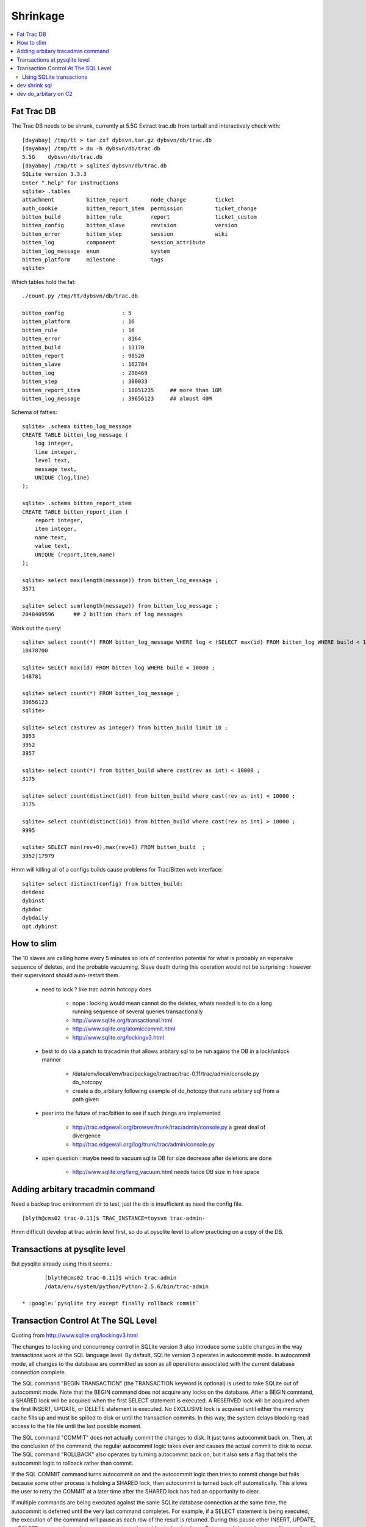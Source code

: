 Shrinkage
==========

.. contents:: :local:

Fat Trac DB 
-------------

The Trac DB needs to be shrunk, currently at 5.5G 
Extract trac.db from tarball and interactively check with::

	[dayabay] /tmp/tt > tar zxf dybsvn.tar.gz dybsvn/db/trac.db
	[dayabay] /tmp/tt > du -h dybsvn/db/trac.db
	5.5G    dybsvn/db/trac.db
	[dayabay] /tmp/tt > sqlite3 dybsvn/db/trac.db
	SQLite version 3.3.3
	Enter ".help" for instructions
	sqlite> .tables
	attachment          bitten_report       node_change         ticket
	auth_cookie         bitten_report_item  permission          ticket_change
	bitten_build        bitten_rule         report              ticket_custom
	bitten_config       bitten_slave        revision            version
	bitten_error        bitten_step         session             wiki
	bitten_log          component           session_attribute
	bitten_log_message  enum                system
	bitten_platform     milestone           tags
	sqlite> 


Which tables hold the fat::

        ./count.py /tmp/tt/dybsvn/db/trac.db

	bitten_config                  : 5 
	bitten_platform                : 16 
	bitten_rule                    : 16 
	bitten_error                   : 8164 
	bitten_build                   : 13170 
	bitten_report                  : 98520 
	bitten_slave                   : 162784 
	bitten_log                     : 298469 
	bitten_step                    : 300033 
	bitten_report_item             : 18051235     ## more than 18M 
	bitten_log_message             : 39656123     ## almost 40M 

Schema of fatties::


	sqlite> .schema bitten_log_message
	CREATE TABLE bitten_log_message (
	    log integer,
	    line integer,
	    level text,
	    message text,
	    UNIQUE (log,line)
	);

	sqlite> .schema bitten_report_item  
	CREATE TABLE bitten_report_item (
	    report integer,
	    item integer,
	    name text,
	    value text,
	    UNIQUE (report,item,name)
	);

	sqlite> select max(length(message)) from bitten_log_message ;
	3571

	sqlite> select sum(length(message)) from bitten_log_message ;
	2048409596      ## 2 billion chars of log messages


Work out the query::


	sqlite> select count(*) FROM bitten_log_message WHERE log < (SELECT max(id) FROM bitten_log WHERE build < 10000 ) ;
	10478700

	sqlite> SELECT max(id) FROM bitten_log WHERE build < 10000 ;
	148781

	sqlite> select count(*) FROM bitten_log_message ;
	39656123
	sqlite> 

	sqlite> select cast(rev as integer) from bitten_build limit 10 ;
	3953
	3952
	3957

	sqlite> select count(*) from bitten_build where cast(rev as int) < 10000 ;
	3175

	sqlite> select count(distinct(id)) from bitten_build where cast(rev as int) < 10000 ;
	3175

	sqlite> select count(distinct(id)) from bitten_build where cast(rev as int) > 10000 ;
	9995

	sqlite> SELECT min(rev+0),max(rev+0) FROM bitten_build  ;
	3952|17979

Hmm will killing all of a configs builds cause problems for Trac/Bitten web interface::


	sqlite> select distinct(config) from bitten_build;
	detdesc
	dybinst
	dybdoc
	dybdaily
	opt.dybinst



How to slim 
---------------

The 10 slaves are calling home every 5 minutes so lots of contention potential 
for what is probably an expensive sequence of deletes, and the probable vacuuming. 
Slave death during this operation would not be surprising : however their supervisord
should auto-restart them.

  * need to lock ? like trac admin hotcopy does 
    
       * nope : locking would mean cannot do the deletes, whats needed is to do a long running sequence of several queries transactionally 
       * http://www.sqlite.org/transactional.html
       * http://www.sqlite.org/atomiccommit.html  
       * http://www.sqlite.org/lockingv3.html  

  * best to do via a patch to tracadmin that allows arbitary sql to be run agains the DB in a lock/unlock manner
             
        * /data/env/local/env/trac/package/tractrac/trac-0.11/trac/admin/console.py do_hotcopy 
        * create a do_arbitary following example of do_hotcopy that runs arbitary sql from a path given

  * peer into the future of trac/bitten to see if such things are implemented

        * http://trac.edgewall.org/browser/trunk/trac/admin/console.py  a great deal of divergence 
        * http://trac.edgewall.org/log/trunk/trac/admin/console.py 

  * open question : maybe need to vacuum sqlite DB for size decrease after deletions are done

        * http://www.sqlite.org/lang_vacuum.html  needs twice DB size in free space 



Adding arbitary tracadmin command
-----------------------------------

Need a backup trac environment dir to test, just the db is insufficient as
need the config file.

::

    [blyth@cms02 trac-0.11]$ TRAC_INSTANCE=toysvn trac-admin-


Hmm difficult develop at trac admin level first, so do at pysqlite level to allow practicing on a copy of the DB.


Transactions at pysqlite level
--------------------------------

But pysqlite already using this it seems.::

        [blyth@cms02 trac-0.11]$ which trac-admin
        /data/env/system/python/Python-2.5.6/bin/trac-admin

 * :google:`pysqlite try except finally rollback commit`


Transaction Control At The SQL Level
---------------------------------------

Quoting from  http://www.sqlite.org/lockingv3.html


The changes to locking and concurrency control in SQLite version 3 also
introduce some subtle changes in the way transactions work at the SQL language
level. By default, SQLite version 3 operates in autocommit mode. In autocommit
mode, all changes to the database are committed as soon as all operations
associated with the current database connection complete.

The SQL command "BEGIN TRANSACTION" (the TRANSACTION keyword is optional) is
used to take SQLite out of autocommit mode. Note that the BEGIN command does
not acquire any locks on the database. After a BEGIN command, a SHARED lock
will be acquired when the first SELECT statement is executed. A RESERVED lock
will be acquired when the first INSERT, UPDATE, or DELETE statement is
executed. No EXCLUSIVE lock is acquired until either the memory cache fills up
and must be spilled to disk or until the transaction commits. In this way, the
system delays blocking read access to the file file until the last possible
moment.

The SQL command "COMMIT" does not actually commit the changes to disk. It just
turns autocommit back on. Then, at the conclusion of the command, the regular
autocommit logic takes over and causes the actual commit to disk to occur. The
SQL command "ROLLBACK" also operates by turning autocommit back on, but it also
sets a flag that tells the autocommit logic to rollback rather than commit.

If the SQL COMMIT command turns autocommit on and the autocommit logic then
tries to commit change but fails because some other process is holding a SHARED
lock, then autocommit is turned back off automatically. This allows the user to
retry the COMMIT at a later time after the SHARED lock has had an opportunity
to clear.

If multiple commands are being executed against the same SQLite database
connection at the same time, the autocommit is deferred until the very last
command completes. For example, if a SELECT statement is being executed, the
execution of the command will pause as each row of the result is returned.
During this pause other INSERT, UPDATE, or DELETE commands can be executed
against other tables in the database. But none of these changes will commit
until the original SELECT statement finishes.


Using SQLite transactions
~~~~~~~~~~~~~~~~~~~~~~~~~~~~

  * http://www.sqlite.org/lang_transaction.html

::

       BEGIN EXCLUSIVE TRANSACTION ;
           select ...
       COMMIT TRANSACTION ;







dev shrink sql 
----------------

Objective : come up with SQL that does the desired shrinkage 

 * env/sqlite/shrink.py 

dev do_arbitary on C2
----------------------

Objective : add arbitary command allowing execution of arbitary SQL from a file specified from trac admin console or command line with locking/unlocking based on the hotcopy command 

Get there::

      tractrac-
      tractrac-cd
      vi trac/admin/console.py

No motivation to stuff into git for cleaner maintenance that current patch approach as this my first change to console.py::

        [blyth@cms02 trac-0.11]$ svn st trac/admin/console.py 
        [blyth@cms02 trac-0.11]$ svn log trac/admin/console.py 
        ------------------------------------------------------------------------
        r7236 | jonas | 2008-06-22 23:43:50 +0800 (Sun, 22 Jun 2008) | 1 line

        Tagging trac-0.11
        ------------------------------------------------------------------------
        r6940 | jonas | 2008-05-01 01:44:57 +0800 (Thu, 01 May 2008) | 1 line

        Creating branch 0.11-stable
        ------------------------------------------------------------------------





